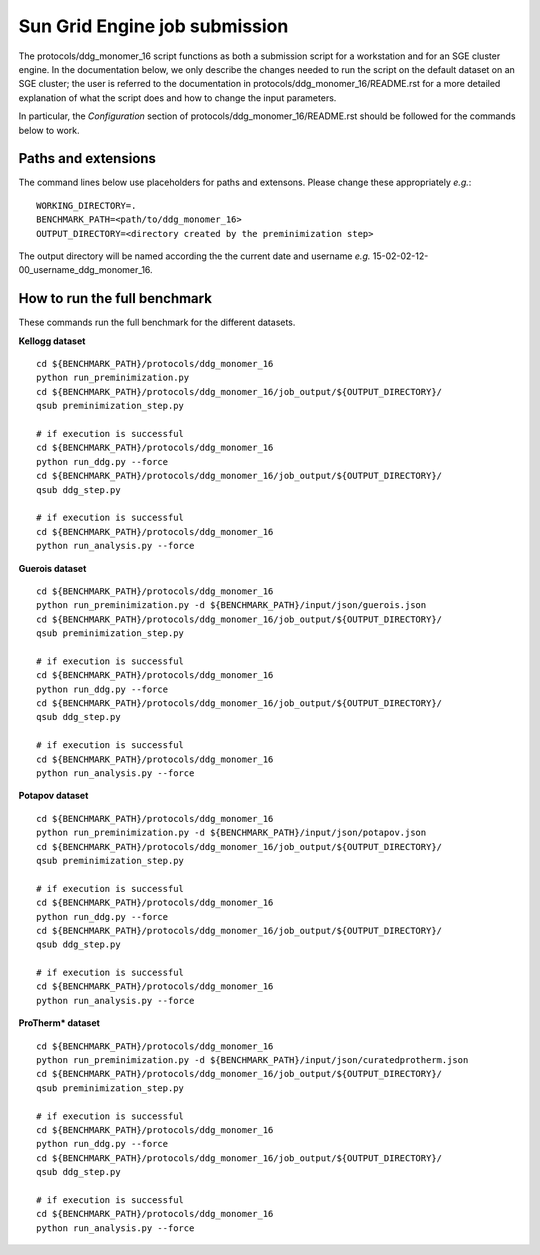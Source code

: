 ==============================
Sun Grid Engine job submission
==============================

The protocols/ddg_monomer_16 script functions as both a submission script for a workstation and for an SGE cluster
engine. In the documentation below, we only describe the changes needed to run the script on the default dataset on an
SGE cluster; the user is referred to the documentation in protocols/ddg_monomer_16/README.rst for a more detailed
explanation of what the script does and how to change the input parameters.

In particular, the *Configuration* section of protocols/ddg_monomer_16/README.rst should be followed for the commands below
to work.

----------------------------
Paths and extensions
----------------------------

The command lines below use placeholders for paths and extensons. Please change these appropriately *e.g.*:

::

  WORKING_DIRECTORY=.
  BENCHMARK_PATH=<path/to/ddg_monomer_16>
  OUTPUT_DIRECTORY=<directory created by the preminimization step>

The output directory will be named according the the current date and username *e.g.* 15-02-02-12-00_username_ddg_monomer_16.

-----------------------------
How to run the full benchmark
-----------------------------

These commands run the full benchmark for the different datasets.

**Kellogg dataset**

::

  cd ${BENCHMARK_PATH}/protocols/ddg_monomer_16
  python run_preminimization.py
  cd ${BENCHMARK_PATH}/protocols/ddg_monomer_16/job_output/${OUTPUT_DIRECTORY}/
  qsub preminimization_step.py

  # if execution is successful
  cd ${BENCHMARK_PATH}/protocols/ddg_monomer_16
  python run_ddg.py --force
  cd ${BENCHMARK_PATH}/protocols/ddg_monomer_16/job_output/${OUTPUT_DIRECTORY}/
  qsub ddg_step.py

  # if execution is successful
  cd ${BENCHMARK_PATH}/protocols/ddg_monomer_16
  python run_analysis.py --force

**Guerois dataset**

::

  cd ${BENCHMARK_PATH}/protocols/ddg_monomer_16
  python run_preminimization.py -d ${BENCHMARK_PATH}/input/json/guerois.json
  cd ${BENCHMARK_PATH}/protocols/ddg_monomer_16/job_output/${OUTPUT_DIRECTORY}/
  qsub preminimization_step.py

  # if execution is successful
  cd ${BENCHMARK_PATH}/protocols/ddg_monomer_16
  python run_ddg.py --force
  cd ${BENCHMARK_PATH}/protocols/ddg_monomer_16/job_output/${OUTPUT_DIRECTORY}/
  qsub ddg_step.py

  # if execution is successful
  cd ${BENCHMARK_PATH}/protocols/ddg_monomer_16
  python run_analysis.py --force

**Potapov dataset**

::

  cd ${BENCHMARK_PATH}/protocols/ddg_monomer_16
  python run_preminimization.py -d ${BENCHMARK_PATH}/input/json/potapov.json
  cd ${BENCHMARK_PATH}/protocols/ddg_monomer_16/job_output/${OUTPUT_DIRECTORY}/
  qsub preminimization_step.py

  # if execution is successful
  cd ${BENCHMARK_PATH}/protocols/ddg_monomer_16
  python run_ddg.py --force
  cd ${BENCHMARK_PATH}/protocols/ddg_monomer_16/job_output/${OUTPUT_DIRECTORY}/
  qsub ddg_step.py

  # if execution is successful
  cd ${BENCHMARK_PATH}/protocols/ddg_monomer_16
  python run_analysis.py --force

**ProTherm\ \* dataset**

::

  cd ${BENCHMARK_PATH}/protocols/ddg_monomer_16
  python run_preminimization.py -d ${BENCHMARK_PATH}/input/json/curatedprotherm.json
  cd ${BENCHMARK_PATH}/protocols/ddg_monomer_16/job_output/${OUTPUT_DIRECTORY}/
  qsub preminimization_step.py

  # if execution is successful
  cd ${BENCHMARK_PATH}/protocols/ddg_monomer_16
  python run_ddg.py --force
  cd ${BENCHMARK_PATH}/protocols/ddg_monomer_16/job_output/${OUTPUT_DIRECTORY}/
  qsub ddg_step.py

  # if execution is successful
  cd ${BENCHMARK_PATH}/protocols/ddg_monomer_16
  python run_analysis.py --force

